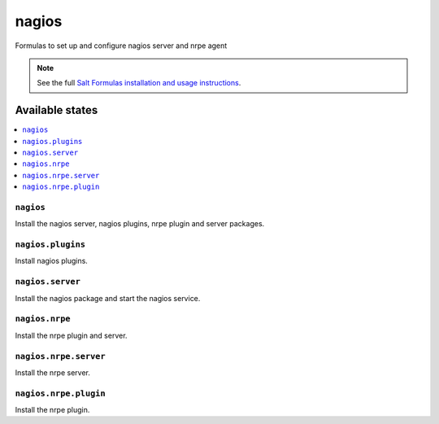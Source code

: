 ======
nagios
======

Formulas to set up and configure nagios server and nrpe agent

.. note::

    See the full `Salt Formulas installation and usage instructions
    <http://docs.saltstack.com/topics/conventions/formulas.html>`_.

Available states
================

.. contents::
    :local:

``nagios``
----------

Install the nagios server, nagios plugins, nrpe plugin and server packages.

``nagios.plugins``
------------------

Install nagios plugins.

``nagios.server``
----------

Install the nagios package and start the nagios service.


``nagios.nrpe``
----------

Install the nrpe plugin and server.

``nagios.nrpe.server``
----------

Install the nrpe server.

``nagios.nrpe.plugin``
----------

Install the nrpe plugin.
